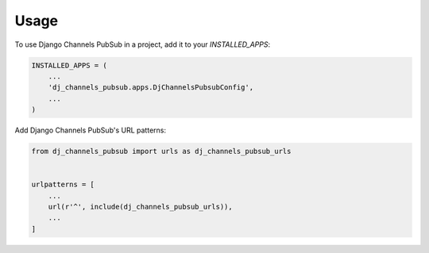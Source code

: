 =====
Usage
=====

To use Django Channels PubSub in a project, add it to your `INSTALLED_APPS`:

.. code-block:: python

    INSTALLED_APPS = (
        ...
        'dj_channels_pubsub.apps.DjChannelsPubsubConfig',
        ...
    )

Add Django Channels PubSub's URL patterns:

.. code-block:: python

    from dj_channels_pubsub import urls as dj_channels_pubsub_urls


    urlpatterns = [
        ...
        url(r'^', include(dj_channels_pubsub_urls)),
        ...
    ]

